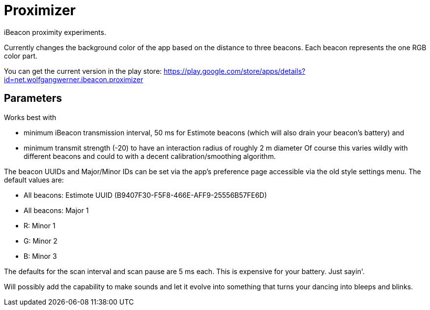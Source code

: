 = Proximizer
iBeacon proximity experiments.

Currently changes the background color of the app based on the distance to three beacons. Each beacon represents the one RGB color part. 

You can get the current version in the play store: https://play.google.com/store/apps/details?id=net.wolfgangwerner.ibeacon.proximizer

== Parameters
Works best with

* minimum iBeacon transmission interval, 50 ms for Estimote beacons (which will also drain your beacon's battery) and
* minimum transmit strength (-20) to have an interaction radius of roughly 2 m diameter
Of course this varies wildly with different beacons and could to with a decent calibration/smoothing algorithm.

The beacon UUIDs and Major/Minor IDs can be set via the app's preference page accessible via the old style settings menu.
The default values are:

* All beacons: Estimote UUID (B9407F30-F5F8-466E-AFF9-25556B57FE6D)
* All beacons: Major 1
* R: Minor 1
* G: Minor 2
* B: Minor 3

The defaults for the scan interval and scan pause are 5 ms each. This is expensive for your battery. Just sayin'.

Will possibly add the capability to make sounds and let it evolve into something that turns your dancing into bleeps and blinks.
